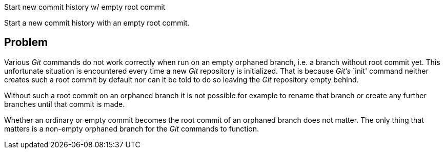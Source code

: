 Start new commit history w/ empty root commit

Start a new commit history with an empty root commit.

== Problem

Various _Git_ commands do not work correctly when run on an empty
orphaned branch, i.e. a branch without root commit yet.  This
unfortunate situation is encountered every time a new _Git_ repository
is initialized.  That is because _Git's_ `init' command neither creates
such a root commit by default nor can it be told to do so leaving the
_Git_ repository empty behind.

Without such a root commit on an orphaned branch it is not possible for
example to rename that branch or create any further branches until that
commit is made.

Whether an ordinary or empty commit becomes the root commit of an
orphaned branch does not matter.  The only thing that matters is a
non-empty orphaned branch for the _Git_ commands to function.
